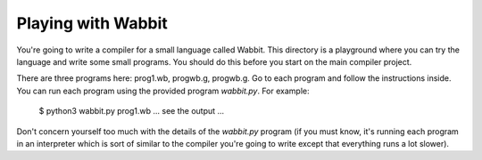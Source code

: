 Playing with Wabbit
===================

You're going to write a compiler for a small language called Wabbit.
This directory is a playground where you can try the language
and write some small programs.  You should do this before you
start on the main compiler project.

There are three programs here: prog1.wb, progwb.g, progwb.g.  Go to each
program and follow the instructions inside. You can run each program
using the provided program `wabbit.py`.  For example:

   $ python3 wabbit.py prog1.wb
   ... see the output ...

Don't concern yourself too much with the details of the `wabbit.py`
program (if you must know, it's running each program in an interpreter
which is sort of similar to the compiler you're going to write except
that everything runs a lot slower).



